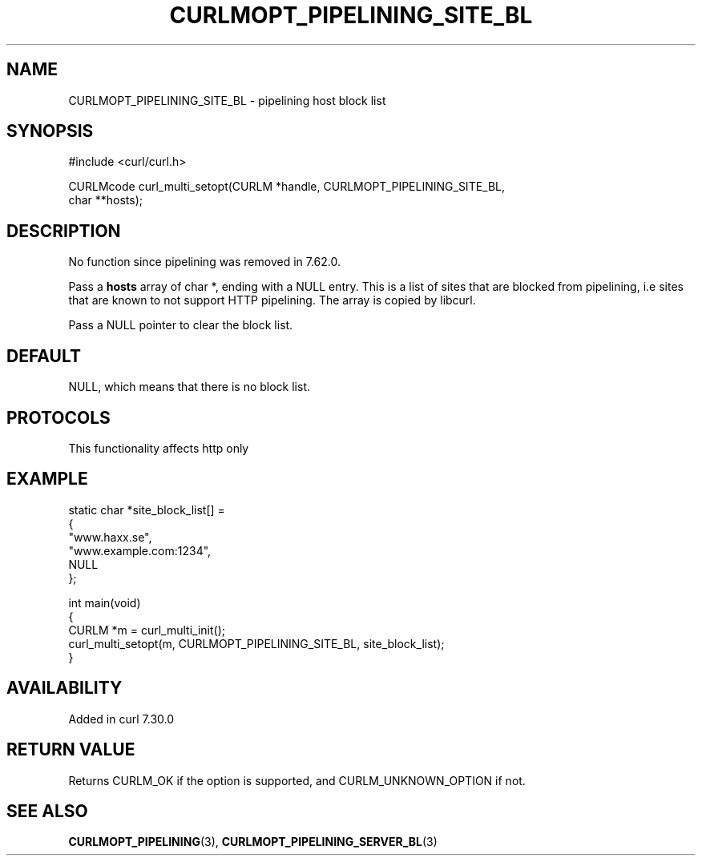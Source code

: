 .\" generated by cd2nroff 0.1 from CURLMOPT_PIPELINING_SITE_BL.md
.TH CURLMOPT_PIPELINING_SITE_BL 3 "2025-01-28" libcurl
.SH NAME
CURLMOPT_PIPELINING_SITE_BL \- pipelining host block list
.SH SYNOPSIS
.nf
#include <curl/curl.h>

CURLMcode curl_multi_setopt(CURLM *handle, CURLMOPT_PIPELINING_SITE_BL,
                            char **hosts);
.fi
.SH DESCRIPTION
No function since pipelining was removed in 7.62.0.

Pass a \fBhosts\fP array of char *, ending with a NULL entry. This is a list
of sites that are blocked from pipelining, i.e sites that are known to not
support HTTP pipelining. The array is copied by libcurl.

Pass a NULL pointer to clear the block list.
.SH DEFAULT
NULL, which means that there is no block list.
.SH PROTOCOLS
This functionality affects http only
.SH EXAMPLE
.nf
static char *site_block_list[] =
{
  "www.haxx.se",
  "www.example.com:1234",
  NULL
};

int main(void)
{
  CURLM *m = curl_multi_init();
  curl_multi_setopt(m, CURLMOPT_PIPELINING_SITE_BL, site_block_list);
}
.fi
.SH AVAILABILITY
Added in curl 7.30.0
.SH RETURN VALUE
Returns CURLM_OK if the option is supported, and CURLM_UNKNOWN_OPTION if not.
.SH SEE ALSO
.BR CURLMOPT_PIPELINING (3),
.BR CURLMOPT_PIPELINING_SERVER_BL (3)
